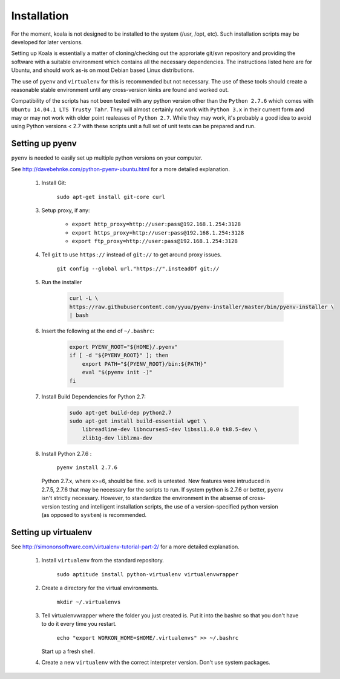 

Installation
============

For the moment, koala is not designed to be installed to the system (/usr, /opt, etc). Such
installation scripts may be developed for later versions.

Setting up Koala is essentially a matter of cloning/checking out the approriate git/svn repository
and providing the software with a suitable environment which contains all the necessary dependencies.
The instructions listed here are for Ubuntu, and should work as-is on most Debian based Linux distributions.

The use of ``pyenv`` and ``virtualenv`` for this is recommended but not necessary. The use of these
tools should create a reasonable stable environment until any cross-version kinks are found and worked out.

Compatibility of the scripts has not been tested with any python version other than the ``Python 2.7.6``
which comes with ``Ubuntu 14.04.1 LTS Trusty Tahr``. They will almost certainly not work with ``Python 3.x``
in their current form and may or may not work with older point realeases of ``Python 2.7``. While they
may work, it's probably a good idea to avoid using Python versions < 2.7 with these scripts unit a full set
of unit tests can be prepared and run.


Setting up pyenv
****************

``pyenv`` is needed to easily set up multiple python versions on your computer.

See `<http://davebehnke.com/python-pyenv-ubuntu.html>`_ for a more detailed explanation.

 1. Install Git:

        ``sudo apt-get install git-core curl``

 3. Setup proxy, if any:

        - ``export http_proxy=http://user:pass@192.168.1.254:3128``
        - ``export https_proxy=http://user:pass@192.168.1.254:3128``
        - ``export ftp_proxy=http://user:pass@192.168.1.254:3128``

 4. Tell ``git`` to use ``https://`` instead of ``git://`` to get around proxy issues.

        ``git config --global url."https://".insteadOf git://``

 5. Run the installer

        .. code-block:: bash

            curl -L \
            https://raw.githubusercontent.com/yyuu/pyenv-installer/master/bin/pyenv-installer \
            | bash

 6. Insert the following at the end of ``~/.bashrc``:

        .. code-block:: bash

            export PYENV_ROOT="${HOME}/.pyenv"
            if [ -d "${PYENV_ROOT}" ]; then
                export PATH="${PYENV_ROOT}/bin:${PATH}"
                eval "$(pyenv init -)"
            fi

 7. Install Build Dependencies for Python 2.7:
        .. code-block:: bash

            sudo apt-get build-dep python2.7
            sudo apt-get install build-essential wget \
                libreadline-dev libncurses5-dev libssl1.0.0 tk8.5-dev \
                zlib1g-dev liblzma-dev

 8. Install Python 2.7.6 :

        ``pyenv install 2.7.6``

   Python 2.7.x, where x>=6, should be fine. x<6 is untested. New features were intruduced in 2.7.5, 2.7.6
   that may be necessary for the scripts to run. If system python is 2.7.6 or better, ``pyenv`` isn't
   strictly necessary. However, to standardize the environment in the absense of cross-version testing and
   intelligent installation scripts, the use of a version-specified python version (as opposed to ``system``)
   is recommended.


Setting up virtualenv
*********************
See `<http://simononsoftware.com/virtualenv-tutorial-part-2/>`_ for a more detailed explanation.

 1. Install ``virtualenv`` from the standard repository.

        ``sudo aptitude install python-virtualenv virtualenvwrapper``


 2. Create a directory for the virtual environments.

        ``mkdir ~/.virtualenvs``

 3. Tell virtualenvwrapper where the folder you just created is. Put it into the bashrc so that you
    don't have to do it every time you restart.

        ``echo "export WORKON_HOME=$HOME/.virtualenvs" >> ~/.bashrc``

    Start up a fresh shell.

 4. Create a new ``virtualenv`` with the correct interpreter version. Don't use system packages.



